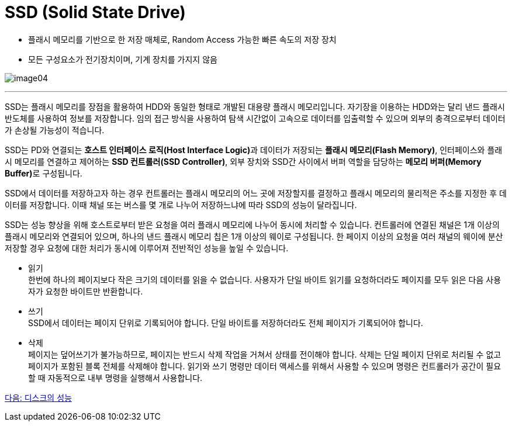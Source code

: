 = SSD (Solid State Drive)

* 플래시 메모리를 기반으로 한 저장 매체로, Random Access 가능한 빠른 속도의 저장 장치
* 모든 구성요소가 전기장치이며, 기계 장치를 가지지 않음

image:./images/image04.png[]
 
---

SSD는 플래시 메모리를 장점을 활용하여 HDD와 동일한 형태로 개발된 대용량 플래시 메모리입니다. 자기장을 이용하는 HDD와는 달리 낸드 플래시 반도체를 사용하여 정보를 저장합니다. 임의 접근 방식을 사용하여 탐색 시간없이 고속으로 데이터를 입출력할 수 있으며 외부의 충격으로부터 데이터가 손상될 가능성이 적습니다.

SSD는 PD와 연결되는 **호스트 인터페이스 로직(Host Interface Logic)**과 데이터가 저장되는 **플래시 메모리(Flash Memory)**, 인터페이스와 플래시 메모리를 연결하고 제어하는 **SSD 컨트롤러(SSD Controller)**, 외부 장치와 SSD간 사이에서 버퍼 역할을 담당하는 **메모리 버퍼(Memory Buffer)**로 구성됩니다.

SSD에서 데이터를 저장하고자 하는 경우 컨트롤러는 플래시 메모리의 어느 곳에 저장할지를 결정하고 플래시 메모리의 물리적은 주소를 지정한 후 데이터를 저장합니다. 이때 채널 또는 버스를 몇 개로 나누어 저장하느냐에 따라 SSD의 성능이 달라집니다.

SSD는 성능 향상을 위해 호스트로부터 받은 요청을 여러 플래시 메모리에 나누어 동시에 처리할 수 있습니다. 컨트롤러에 연결된 채널은 1개 이상의 플래시 메모리와 연결되어 있으며, 하나의 낸드 플래시 메모리 칩은 1개 이상의 웨이로 구성됩니다. 한 페이지 이상의 요청을 여러 채널의 웨이에 분산 저장할 경우 요청에 대한 처리가 동시에 이루어져 전반적인 성능을 높일 수 있습니다.

* 읽기 +
한번에 하나의 페이지보다 작은 크기의 데이터를 읽을 수 없습니다. 사용자가 단일 바이트 읽기를 요청하더라도 페이지를 모두 읽은 다음 사용자가 요청한 바이트만 반환합니다.
* 쓰기 +
SSD에서 데이터는 페이지 단위로 기록되어야 합니다. 단일 바이트를 저장하더라도 전체 페이지가 기록되어야 합니다. 
* 삭제 +
페이지는 덮어쓰기가 불가능하므로, 페이지는 반드시 삭제 작업을 거쳐서 상태를 전이해야 합니다. 삭제는 단일 페이지 단위로 처리될 수 없고 페이지가 포함된 블록 전체를 삭제해야 합니다. 읽기와 쓰기 명령만 데이터 액세스를 위해서 사용할 수 있으며 명령은 컨트롤러가 공간이 필요할 때 자동적으로 내부 명령을 실행해서 사용합니다.

link:./08_performance_storage.adoc[다음: 디스크의 성능]